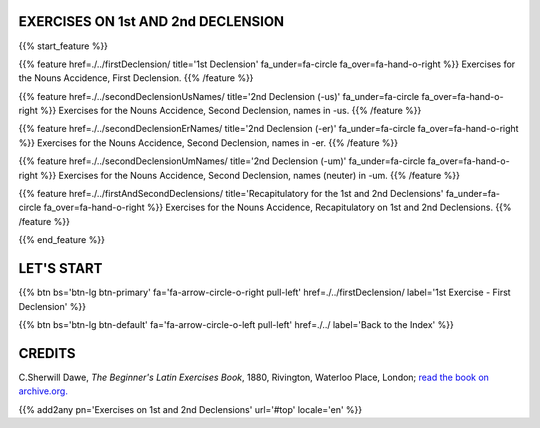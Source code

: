 .. title: The Beginner's Latin Exercises. On First and Second Declensions.
.. slug: indexFirstAndSecondDeclensions
.. date: 2017-03-07 17:44:18 UTC+01:00
.. tags: latin, declension, conjugations, names, adjectives, verbs, adverbs, prepositions, indicative, subjunctive, infinitive, absolute ablative, nominative, genitive, dative, accusative, vocative, grammar, latin grammar, exercise, beginner's latin exercises
.. category: latin
.. link: 
.. description: latin grammar exercises. from The Beginner's Latin Exercise Book, C.Sherwill Dawe. latin, declension, conjugations, names, adjectives, verbs, adverbs, prepositions, indicative, subjunctive, infinitive, absolute ablative, nominative, genitive, dative, accusative, vocative, grammar, latin grammar, exercise.
.. type: text
.. previewimage: /images/mCC.jpg


.. media:: http://instagr.am/p/BRP-OQhjmXC/


EXERCISES ON 1st AND 2nd DECLENSION
=====================================

 
{{% start_feature %}}

{{% feature href=./../firstDeclension/ title='1st Declension' fa_under=fa-circle fa_over=fa-hand-o-right %}}
Exercises for the Nouns Accidence, First Declension.
{{% /feature %}}

{{% feature href=./../secondDeclensionUsNames/ title='2nd Declension (-us)' fa_under=fa-circle fa_over=fa-hand-o-right %}}
Exercises for the Nouns Accidence, Second Declension, names in -us.
{{% /feature %}}

{{% feature href=./../secondDeclensionErNames/ title='2nd Declension (-er)' fa_under=fa-circle fa_over=fa-hand-o-right %}}
Exercises for the Nouns Accidence, Second Declension, names in -er.
{{% /feature %}}

{{% feature href=./../secondDeclensionUmNames/ title='2nd Declension (-um)' fa_under=fa-circle fa_over=fa-hand-o-right %}}
Exercises for the Nouns Accidence, Second Declension, names (neuter) in -um.
{{% /feature %}}

{{% feature href=./../firstAndSecondDeclensions/ title='Recapitulatory for the 1st and 2nd Declensions' fa_under=fa-circle fa_over=fa-hand-o-right %}}
Exercises for the Nouns Accidence, Recapitulatory on 1st and 2nd Declensions.
{{% /feature %}}

{{% end_feature %}}


LET'S START
=============

{{% btn bs='btn-lg btn-primary' fa='fa-arrow-circle-o-right pull-left' href=./../firstDeclension/ label='1st Exercise - First Declension' %}}

{{% btn bs='btn-lg btn-default' fa='fa-arrow-circle-o-left pull-left' href=./../ label='Back to the Index' %}}


CREDITS
=======

C.Sherwill Dawe, *The Beginner's Latin Exercises Book*, 1880, Rivington, Waterloo Place, London; `read the book on archive.org. <https://archive.org/details/beginnerslatine01dawegoog>`_


{{% add2any pn='Exercises on 1st and 2nd Declensions' url='#top' locale='en' %}}
